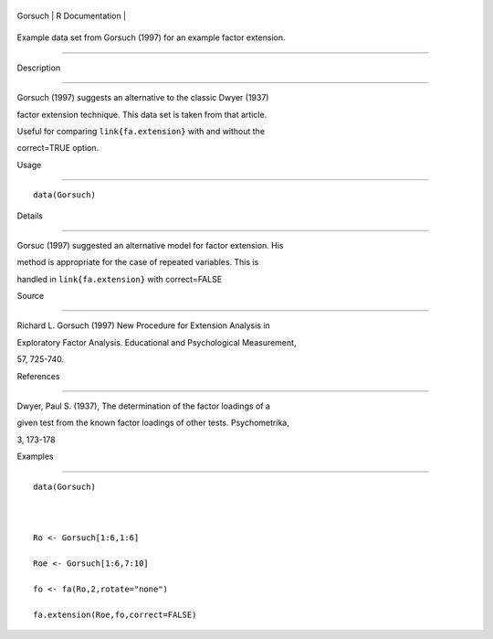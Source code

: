+-----------+-------------------+
| Gorsuch   | R Documentation   |
+-----------+-------------------+

Example data set from Gorsuch (1997) for an example factor extension.
---------------------------------------------------------------------

Description
~~~~~~~~~~~

Gorsuch (1997) suggests an alternative to the classic Dwyer (1937)
factor extension technique. This data set is taken from that article.
Useful for comparing ``link{fa.extension}`` with and without the
correct=TRUE option.

Usage
~~~~~

::

    data(Gorsuch)

Details
~~~~~~~

Gorsuc (1997) suggested an alternative model for factor extension. His
method is appropriate for the case of repeated variables. This is
handled in ``link{fa.extension}`` with correct=FALSE

Source
~~~~~~

Richard L. Gorsuch (1997) New Procedure for Extension Analysis in
Exploratory Factor Analysis. Educational and Psychological Measurement,
57, 725-740.

References
~~~~~~~~~~

Dwyer, Paul S. (1937), The determination of the factor loadings of a
given test from the known factor loadings of other tests. Psychometrika,
3, 173-178

Examples
~~~~~~~~

::

    data(Gorsuch)

    Ro <- Gorsuch[1:6,1:6]
    Roe <- Gorsuch[1:6,7:10]
    fo <- fa(Ro,2,rotate="none")
    fa.extension(Roe,fo,correct=FALSE)
